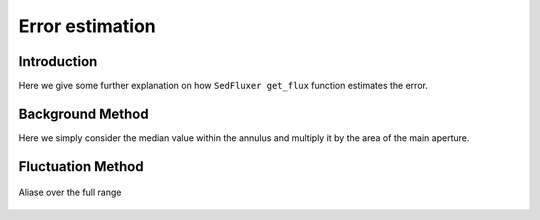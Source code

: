 **********************
Error estimation
**********************

Introduction
------------

Here we give some further explanation on how ``SedFluxer get_flux`` function estimates the error.

Background Method
-----------------

Here we simply consider the median value within the annulus and multiply it by the area of the main aperture.

.. figure:: _static/bkg_method.png

Fluctuation Method
------------------

.. figure:: _static/fluctuation_method.png

Aliase over the full range

.. figure:: _static/aliase_flu_method.gif